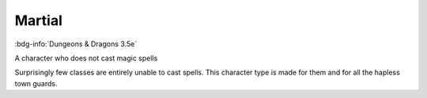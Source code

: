 .. _sys_dnd3_martial:

Martial
#######

:bdg-info:`Dungeons & Dragons 3.5e`

A character who does not cast magic spells

Surprisingly few classes are entirely unable to cast spells. This character type is made for them and for all the hapless town guards.



